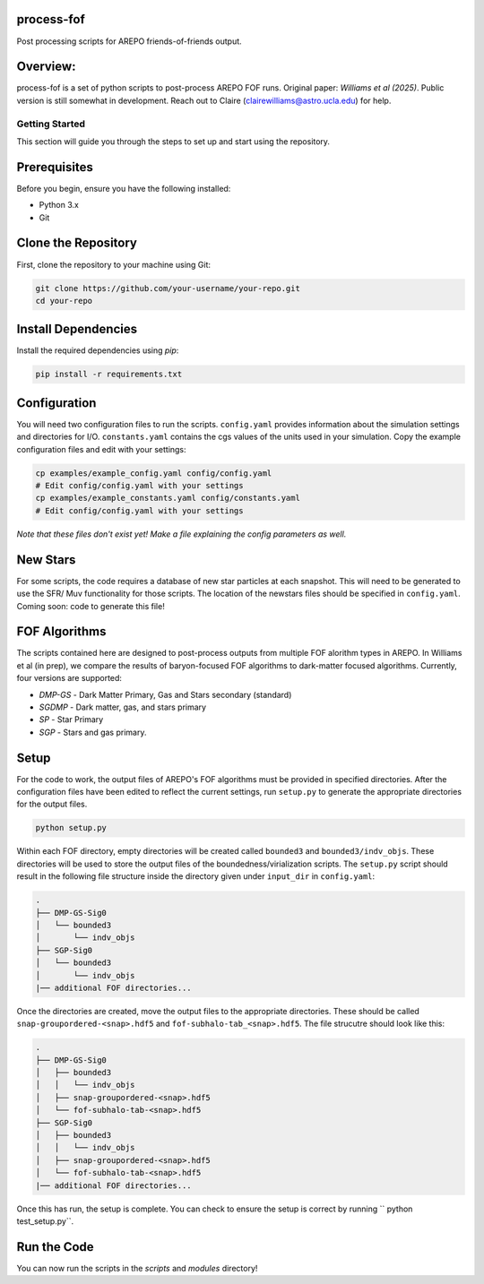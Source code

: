 process-fof
-----------
Post processing scripts for AREPO friends-of-friends output. 


Overview:
---------
process-fof is a set of python scripts to post-process AREPO FOF runs. Original paper: `Williams et al (2025)`.
Public version is still somewhat in development. Reach out to Claire (clairewilliams@astro.ucla.edu) for help. 

Getting Started
===============

This section will guide you through the steps to set up and start using the repository.

Prerequisites
-------------
Before you begin, ensure you have the following installed:

- Python 3.x
- Git

Clone the Repository
--------------------
First, clone the repository to your machine using Git:

.. code-block:: bash

    git clone https://github.com/your-username/your-repo.git
    cd your-repo

.. Create a Virtual Environment
.. ----------------------------
.. It is recommended to use a virtual environment to manage dependencies. Create and activate a virtual environment:

.. .. code-block:: bash

..     python -m venv venv
..     source venv/bin/activate  # On Windows use `venv\Scripts\activate`

Install Dependencies
--------------------
Install the required dependencies using `pip`:

.. code-block:: bash

    pip install -r requirements.txt

Configuration
-------------
You will need two configuration files to run the scripts. ``config.yaml`` provides information about the simulation settings and directories for I/O. ``constants.yaml`` contains the cgs values of the units used in your simulation. Copy the example configuration files and edit with your settings:

.. code-block:: bash

    cp examples/example_config.yaml config/config.yaml
    # Edit config/config.yaml with your settings
    cp examples/example_constants.yaml config/constants.yaml
    # Edit config/config.yaml with your settings

`Note that these files don't exist yet! Make a file explaining the config parameters as well.`

New Stars
---------
For some scripts, the code requires a database of new star particles at each snapshot. 
This will need to be generated to use the SFR/ Muv functionality for those scripts. 
The location of the newstars files should be specified in ``config.yaml``. 
Coming soon: code to generate this file! 

FOF Algorithms
--------------
The scripts contained here are designed to post-process outputs from multiple FOF alorithm types in AREPO. 
In Williams et al (in prep), we compare the results of baryon-focused FOF algorithms to dark-matter focused algorithms.
Currently, four versions are supported: 

* `DMP-GS` - Dark Matter Primary, Gas and Stars secondary (standard)
* `SGDMP` - Dark matter, gas, and stars primary
* `SP` - Star Primary 
* `SGP` - Stars and gas primary. 

Setup 
-----
For the code to work, the output files of AREPO's FOF algorithms must be provided in specified directories.
After the configuration files have been edited to reflect the current settings, run ``setup.py`` to generate the appropriate directories for the output files. 

.. code-block:: bash

    python setup.py

Within each FOF directory, empty directories will be created called ``bounded3`` and ``bounded3/indv_objs``. 
These directories will be used to store the output files of the boundedness/virialization scripts. 
The ``setup.py`` script should result in the following file structure inside the directory given under ``input_dir`` in ``config.yaml``:   

.. code-block:: bash

    .
    ├── DMP-GS-Sig0
    │   └── bounded3
    │       └── indv_objs
    ├── SGP-Sig0
    │   └── bounded3
    │       └── indv_objs
    |── additional FOF directories...

Once the directories are created, move the output files to the appropriate directories. 
These should be called ``snap-groupordered-<snap>.hdf5`` and ``fof-subhalo-tab_<snap>.hdf5``.
The file strucutre should look like this: 

.. code-block:: bash

    .
    ├── DMP-GS-Sig0
    │   ├── bounded3
    │   │   └── indv_objs
    │   ├── snap-groupordered-<snap>.hdf5
    │   └── fof-subhalo-tab-<snap>.hdf5
    ├── SGP-Sig0
    │   ├── bounded3
    │   │   └── indv_objs
    │   ├── snap-groupordered-<snap>.hdf5
    │   └── fof-subhalo-tab-<snap>.hdf5
    |── additional FOF directories...

Once this has run, the setup is complete. You can check to ensure the setup is correct by running `` python test_setup.py``. 



Run the Code
------------
You can now run the scripts in the `scripts` and `modules` directory!
